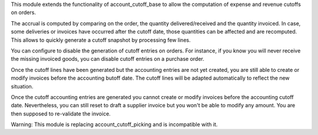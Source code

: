 This module extends the functionality of account_cutoff_base
to allow the computation of expense and revenue cutoffs on orders.

The accrual is computed by comparing on the order, the quantity
delivered/received and the quantity invoiced. In case, some deliveries or
invoices have occurred after the cutoff date, those quantities can be affected
and are recomputed. This allows to quickly generate a cutoff snapshot by
processing few lines.

You can configure to disable the generation of cutoff entries on orders.
For instance, if you know you will never receive the missing invoiced goods,
you can disable cutoff entries on a purchase order.

Once the cutoff lines have been generated but the accounting entries are not yet
created, you are still able to create or modify invoices before the accounting
butoff date. The cutoff lines will be adapted automatically to reflect the new
situation.

Once the cutoff accounting entries are generated you cannot create or modify
invoices before the accounting cutoff date.
Nevertheless, you can still reset to draft a supplier invoice but you won't be
able to modify any amount. You are then supposed to re-validate the invoice.

Warning: This module is replacing account_cutoff_picking and is incompatible with it.
